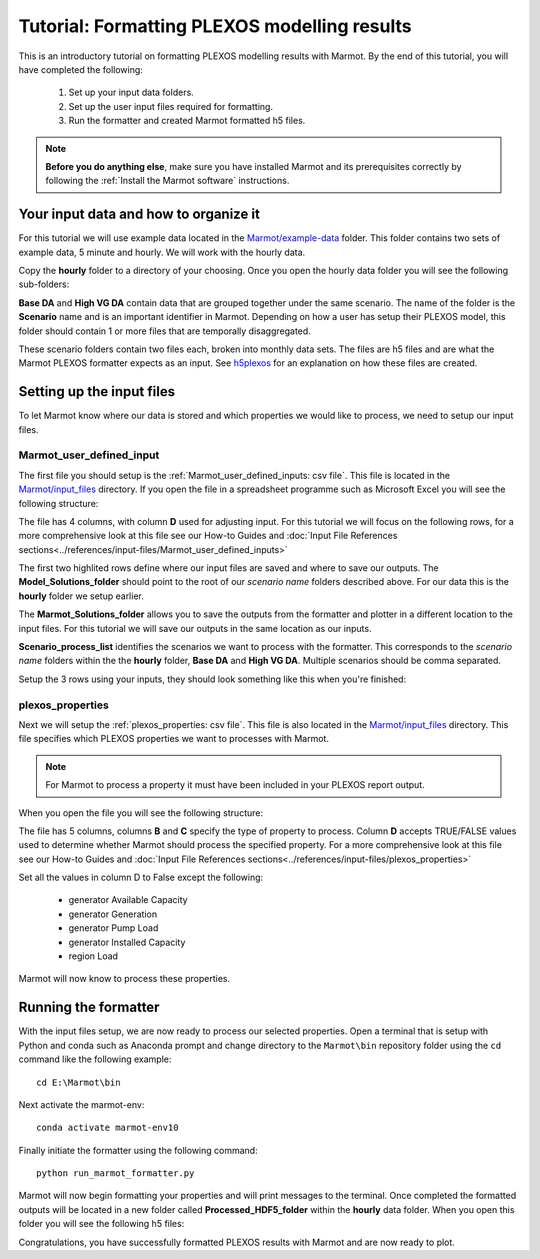 .. raw:: html

    <style>
        h2  {border-bottom: 1px solid gray;}
    </style>

   <script>
      var arr = document.getElementsByClassName('reference internal');
      for(var i = 0; i < arr.length; i++) {
      arr[i].innerHTML = arr[i].innerHTML.replace(/\./g, '.<wbr/>');
      }
   </script>

Tutorial: Formatting PLEXOS modelling results 
===============================================

This is an introductory tutorial on formatting PLEXOS modelling results with Marmot.
By the end of this tutorial, you will have completed the following:

   1. Set up your input data folders.
   2. Set up the user input files required for formatting.
   3. Run the formatter and created Marmot formatted h5 files.

.. note::
  **Before you do anything else**, make sure you have installed Marmot and its prerequisites correctly 
  by following the :ref:`Install the Marmot software` instructions.


Your input data and how to organize it 
-----------------------------------------

For this tutorial we will use example data located in the 
`Marmot/example-data <https://github.com/NREL/Marmot/tree/main/example-data>`_ folder.
This folder contains two sets of example data, 5 minute and hourly. 
We will work with the hourly data. 

Copy the **hourly** folder to a directory of your choosing.
Once you open the hourly data folder you will see the following sub-folders:

.. image:: ../images/hourly-data-folder.png

**Base DA** and **High VG DA** contain data that are grouped together under the same scenario.
The name of the folder is the **Scenario** name and is an important identifier in Marmot.
Depending on how a user has setup their PLEXOS model, this folder should contain 1 or more files that are 
temporally disaggregated.

.. image:: ../images/h5-files.png

These scenario folders contain two files each, broken into monthly data sets. 
The files are h5 files and are what the Marmot PLEXOS formatter expects as an input. 
See `h5plexos <https://github.com/NREL/h5plexos>`_ for an explanation on how these files are created. 


Setting up the input files
----------------------------

To let Marmot know where our data is stored and which properties we would like to process,
we need to setup our input files. 


Marmot_user_defined_input
~~~~~~~~~~~~~~~~~~~~~~~~~~~~~

The first file you should setup is the :ref:`Marmot_user_defined_inputs: csv file`. This file is located in the 
`Marmot/input_files <https://github.com/NREL/Marmot/tree/main/input_files>`_ directory.
If you open the file in a spreadsheet programme such as Microsoft Excel you will see the following structure:

.. image:: ../images/user-defined-inputs.jpg

The file has 4 columns, with column **D** used for adjusting input. For this tutorial we will focus on the following rows,
for a more comprehensive look at this file see our How-to Guides and
:doc:`Input File References sections<../references/input-files/Marmot_user_defined_inputs>`

.. image:: ../images/user-defined-inputs-format.png

The first two highlited rows define where our input files are saved and where to save our outputs. The **Model_Solutions_folder**
should point to the root of our *scenario name* folders described above. For our data this is the **hourly** folder we setup earlier.

The **Marmot_Solutions_folder** allows you to save the outputs from the formatter and plotter in a different location to 
the input files. For this tutorial we will save our outputs in the same location as our inputs.

**Scenario_process_list** identifies the scenarios we want to process with the formatter. This corresponds to the
*scenario name* folders within the the **hourly** folder, **Base DA** and **High VG DA**. Multiple scenarios should be comma separated.

Setup the 3 rows using your inputs, they should look something like this when you're finished:

.. image:: ../images/user-defined-inputs-format-values.png


plexos_properties
~~~~~~~~~~~~~~~~~~~

Next we will setup the :ref:`plexos_properties: csv file`. This file is also located in the
`Marmot/input_files <https://github.com/NREL/Marmot/tree/main/input_files>`_ directory. 
This file specifies which PLEXOS properties we want to processes with Marmot.

.. note::
  For Marmot to process a property it must have been included in your PLEXOS report output.

When you open the file you will see the following structure:

.. image:: ../images/plexos-properties-example.png

The file has 5 columns, columns **B** and **C** specify the type of property to process. Column **D** accepts TRUE/FALSE values
used to determine whether Marmot should process the specified property. For a more comprehensive look at this file see our How-to Guides and
:doc:`Input File References sections<../references/input-files/plexos_properties>`

Set all the values in column D to False except the following:

   - generator Available Capacity 
   - generator Generation 
   - generator Pump Load 
   - generator Installed Capacity
   - region Load 

Marmot will now know to process these properties.

.. image:: ../images/plexos-properties-tut-props.png


Running the formatter 
----------------------------

With the input files setup, we are now ready to process our selected properties.
Open a terminal that is setup with Python and conda such as Anaconda prompt and change directory 
to the ``Marmot\bin`` repository folder using the ``cd`` command like the following example::

      cd E:\Marmot\bin

Next activate the marmot-env::

      conda activate marmot-env10

Finally initiate the formatter using the following command::

      python run_marmot_formatter.py


Marmot will now begin formatting your properties and will print messages to the terminal.
Once completed the formatted outputs will be located in a new folder called **Processed_HDF5_folder**
within the **hourly** data folder. When you open this folder you will see the following h5 files:

.. image:: ../images/processed-h5-files.png

Congratulations, you have successfully formatted PLEXOS results with Marmot and are now ready to plot.









